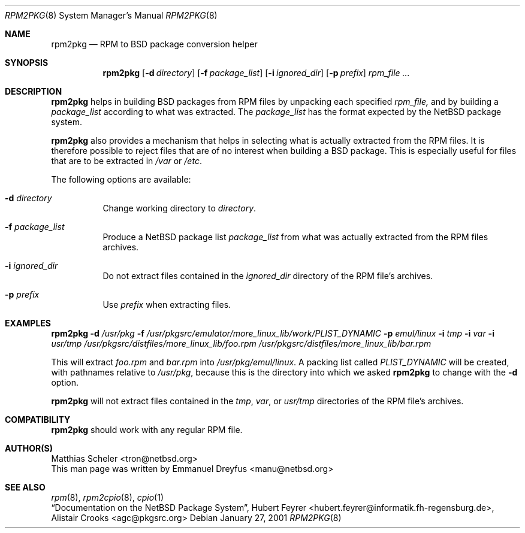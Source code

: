 .\"	$NetBSD: rpm2pkg.8,v 1.2 2001/01/31 06:21:41 jlam Exp $
.\"
.\" Copyright (c) 2001 The NetBSD Foundation, Inc.
.\" All rights reserved.
.\"
.\" This code is derived from software contributed to The NetBSD Foundation
.\" by Emmanuel Dreyfus.
.\"
.\" Redistribution and use in source and binary forms, with or without
.\" modification, are permitted provided that the following conditions
.\" are met:
.\" 1. Redistributions of source code must retain the above copyright
.\"    notice, this list of conditions and the following disclaimer.
.\" 2. Redistributions in binary form must reproduce the above copyright
.\"    notice, this list of conditions and the following disclaimer in the
.\"    documentation and/or other materials provided with the distribution.
.\" 3. All advertising materials mentioning features or use of this software
.\"    must display the following acknowledgement:
.\" This product includes software developed by the NetBSD
.\" Foundation, Inc. and its contributors.
.\" 4. Neither the name of The NetBSD Foundation nor the names of its
.\"    contributors may be used to endorse or promote products derived
.\"    from this software without specific prior written permission.
.\"
.\" THIS SOFTWARE IS PROVIDED BY THE NETBSD FOUNDATION, INC. AND CONTRIBUTORS
.\" ``AS IS'' AND ANY EXPRESS OR IMPLIED WARRANTIES, INCLUDING, BUT NOT LIMITED
.\" TO, THE IMPLIED WARRANTIES OF MERCHANTABILITY AND FITNESS FOR A PARTICULAR
.\" PURPOSE ARE DISCLAIMED.  IN NO EVENT SHALL THE FOUNDATION OR CONTRIBUTORS
.\" BE LIABLE FOR ANY DIRECT, INDIRECT, INCIDENTAL, SPECIAL, EXEMPLARY, OR
.\" CONSEQUENTIAL DAMAGES (INCLUDING, BUT NOT LIMITED TO, PROCUREMENT OF
.\" SUBSTITUTE GOODS OR SERVICES; LOSS OF USE, DATA, OR PROFITS; OR BUSINESS
.\" INTERRUPTION) HOWEVER CAUSED AND ON ANY THEORY OF LIABILITY, WHETHER IN
.\" CONTRACT, STRICT LIABILITY, OR TORT (INCLUDING NEGLIGENCE OR OTHERWISE)
.\" ARISING IN ANY WAY OUT OF THE USE OF THIS SOFTWARE, EVEN IF ADVISED OF THE
.\" POSSIBILITY OF SUCH DAMAGE.
.\"
.Dd January 27, 2001
.Dt RPM2PKG 8
.Os
.Sh NAME
.Nm rpm2pkg
.Nd RPM to BSD package conversion helper
.Sh SYNOPSIS
.Nm
.Op Fl d Ar directory
.Op Fl f Ar package_list
.Op Fl i Ar ignored_dir
.Op Fl p Ar prefix
.Ar rpm_file ...
.Sh DESCRIPTION
.Nm
helps in building BSD packages from RPM files by unpacking each specified
.Ar rpm_file, 
and by building a 
.Ar package_list
according to what was extracted. The
.Ar package_list
has the format expected by the NetBSD package system.
.Pp 
.Nm 
also provides a mechanism that helps in selecting what is actually 
extracted from the RPM files. It is therefore possible to reject files
that are of no interest when building a BSD package. This is especially
useful for files that are to be extracted in
.Pa /var
or
.Pa /etc .
.Pp
The following options are available:
.Bl -tag -width indent
.It Fl d Ar directory
Change working directory to 
.Ar directory .
.It Fl f Ar package_list
Produce a NetBSD package list 
.Ar package_list
from what was actually extracted from the RPM files archives.
.It Fl i Ar ignored_dir
Do not extract files contained in the
.Ar ignored_dir
directory of the RPM file's archives.
.It Fl p Ar prefix
Use 
.Ar prefix 
when extracting files.
.El
.Sh EXAMPLES
.Nm
.Fl d Ar /usr/pkg
.Fl f Ar /usr/pkgsrc/emulator/more_linux_lib/work/PLIST_DYNAMIC
.Fl p Ar emul/linux
.Fl i Ar tmp
.Fl i Ar var
.Fl i Ar usr/tmp
.Ar /usr/pkgsrc/distfiles/more_linux_lib/foo.rpm 
.Ar /usr/pkgsrc/distfiles/more_linux_lib/bar.rpm
.Pp
This will extract 
.Pa foo.rpm 
and
.Pa bar.rpm
into 
.Pa /usr/pkg/emul/linux .
A packing list called 
.Pa PLIST_DYNAMIC
will be created, with pathnames relative to 
.Pa /usr/pkg ,
because this is the directory into which we asked 
.Nm
to change with the
.Fl d
option.
.Pp
.Nm 
will not extract files contained in the
.Pa tmp ,
.Pa var ,
or
.Pa usr/tmp
directories of the RPM file's archives.
.Sh COMPATIBILITY
.Nm 
should work with any regular RPM file.
.Sh AUTHOR(S)
.An Matthias Scheler Aq tron@netbsd.org
.br
This man page was written by 
.An Emmanuel Dreyfus Aq manu@netbsd.org
.Sh SEE ALSO
.Xr rpm 8 ,
.Xr rpm2cpio 8 ,
.Xr cpio 1
.br
.Em Dq Documentation on the NetBSD Package System , 
.An Hubert Feyrer Aq hubert.feyrer@informatik.fh-regensburg.de ,
.An Alistair Crooks Aq agc@pkgsrc.org
